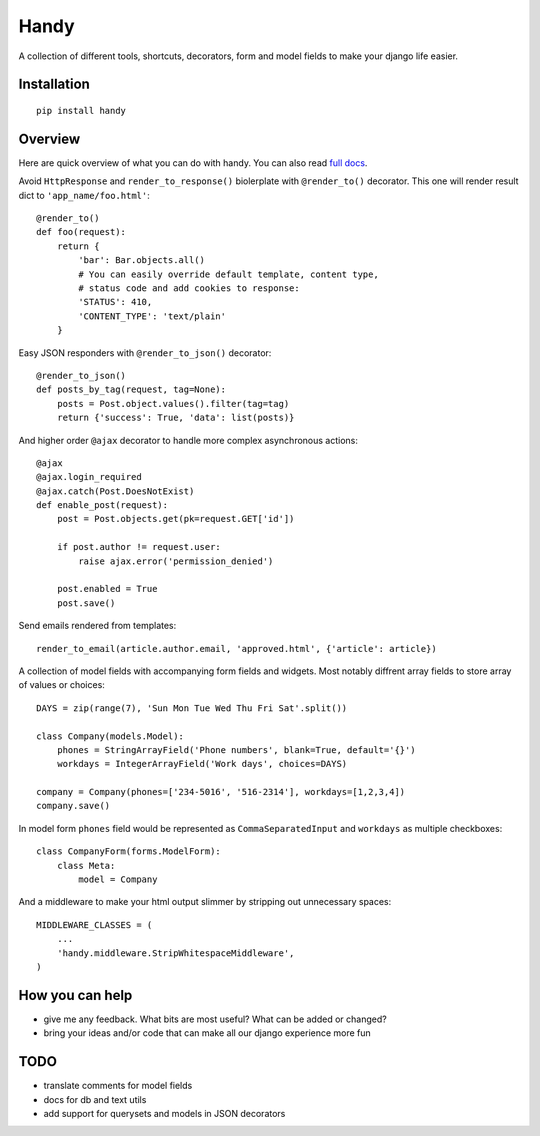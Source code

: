 Handy
=====

A collection of different tools, shortcuts, decorators, form and model fields
to make your django life easier.

Installation
-------------
 
::

    pip install handy


Overview
--------

Here are quick overview of what you can do with handy. 
You can also read `full docs <http://handy.readthedocs.org/>`_.

Avoid ``HttpResponse`` and ``render_to_response()`` biolerplate with ``@render_to()`` decorator.
This one will render result dict to ``'app_name/foo.html'``::

    @render_to()
    def foo(request):
        return {
            'bar': Bar.objects.all()
            # You can easily override default template, content type, 
            # status code and add cookies to response:
            'STATUS': 410,
            'CONTENT_TYPE': 'text/plain'
        }

Easy JSON responders with ``@render_to_json()`` decorator::

    @render_to_json()
    def posts_by_tag(request, tag=None):
        posts = Post.object.values().filter(tag=tag)
        return {'success': True, 'data': list(posts)}

And higher order ``@ajax`` decorator to handle more complex asynchronous actions::

    @ajax
    @ajax.login_required
    @ajax.catch(Post.DoesNotExist)
    def enable_post(request):
        post = Post.objects.get(pk=request.GET['id'])

        if post.author != request.user:
            raise ajax.error('permission_denied')

        post.enabled = True
        post.save()


Send emails rendered from templates::

    render_to_email(article.author.email, 'approved.html', {'article': article})

A collection of model fields with accompanying form fields and widgets. Most notably diffrent array
fields to store array of values or choices::

    DAYS = zip(range(7), 'Sun Mon Tue Wed Thu Fri Sat'.split())

    class Company(models.Model):
        phones = StringArrayField('Phone numbers', blank=True, default='{}')
        workdays = IntegerArrayField('Work days', choices=DAYS)

    company = Company(phones=['234-5016', '516-2314'], workdays=[1,2,3,4])
    company.save()

In model form ``phones`` field would be represented as ``CommaSeparatedInput`` and 
``workdays`` as multiple checkboxes::

    class CompanyForm(forms.ModelForm):
        class Meta:
            model = Company

And a middleware to make your html output slimmer by stripping out unnecessary spaces::

    MIDDLEWARE_CLASSES = (
        ...
        'handy.middleware.StripWhitespaceMiddleware',
    )


How you can help
----------------

- give me any feedback. What bits are most useful? What can be added or changed?
- bring your ideas and/or code that can make all our django experience more fun


TODO
----

- translate comments for model fields
- docs for db and text utils
- add support for querysets and models in JSON decorators
